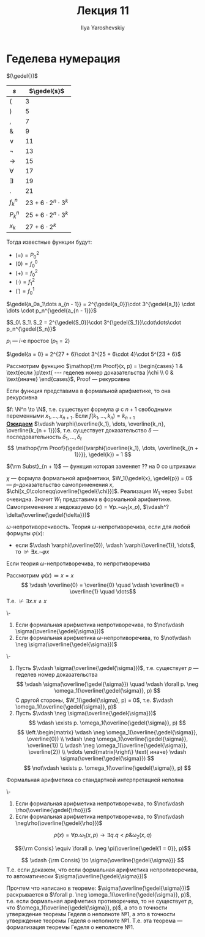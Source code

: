 #+LATEX_CLASS: general
#+TITLE: Лекция 11
#+AUTHOR: Ilya Yaroshevskiy
#+LATEX_HEADER: \newcommand{\gedel}[1]{\custombracket{\ulcorner}{\urcorner}{#1}}


* Геделева нумерация
#+begin_definition org
\((\gedel{})\)
#+ATTR_LATEX: :align l|l
| \(s\)       | \(\gedel{s}\)                 |
|-------------+-------------------------------|
| \((\)       | \( 3\)                        |
|-------------+-------------------------------|
| \()\)       | \( 5\)                        |
|-------------+-------------------------------|
| \(,\)       | \( 7\)                        |
|-------------+-------------------------------|
| \(\&\)      | \( 9\)                        |
|-------------+-------------------------------|
| \(\vee\)    | \(11\)                        |
|-------------+-------------------------------|
| \(\neg\)    | \(13\)                        |
|-------------+-------------------------------|
| \(\to\)     | \(15\)                        |
|-------------+-------------------------------|
| \(\forall\) | \(17\)                        |
|-------------+-------------------------------|
| \(\exists\) | \(19\)                        |
|-------------+-------------------------------|
| \(.\)       | \(21\)                        |
|-------------+-------------------------------|
| \(f^n_k\)   | \(23 + 6\cdot 2^n \cdot 3^k\) |
|-------------+-------------------------------|
| \(P^n_k\)   | \(25 + 6\cdot 2^n\cdot 3^k\)  |
|-------------+-------------------------------|
| \(x_k\)     | \(27 + 6\cdot 2^k\)           |
Тогда известные функции будут:
- \((=) = P^2_0\)
- \((0) = f^0_0\)
- \((+) = f^2_0\)
- \((\cdot) = f^2_1\)
- \((') = f^1_0\)
#+end_definition
#+begin_definition org
\(\gedel{a_0a_1\dots a_{n - 1}} = 2^{\gedel{a_0}}\cdot 3^{\gedel{a_1}} \cdot \dots \cdot p_n^{\gedel{a_{n - 1}}}\)
#+end_definition
#+begin_definition org
\(S_0\ S_1\ S_2 = 2^{\gedel{S_0}}\cdot 3^{\gedel{S_1}}\cdot\dots\cdot p_n^{\gedel{S_n}}\)
#+end_definition
#+begin_remark org
\(p_i\) --- \(i\)-е простое (\(p_1 = 2\))
#+end_remark
#+begin_examp org
\(\gedel{a = 0} = 2^{27 + 6}\cdot 3^{25 + 6\cdot 4}\cdot 5^{23 + 6}\)
#+end_examp
#+begin_theorem org
Рассмотрим функцию \(\mathop{\rm Proof}(x, p) = \begin{cases}
  1 & \text{если }p\text{ --- геделев номер доказательства }\chi \\
  0 & \text{иначе}
\end{cases}\), Proof --- рекурсивна
#+end_theorem
#+begin_theorem org
Если функция представима в формальной арифметике, то она рекурсивна
#+end_theorem
#+begin_proof org
\(f: \N^n \to \N\), т.е. существует формула \(\varphi\) с \(n + 1\) свободными переменными \(x_1, \dots, x_{n + 1}\). Если \(f(k_1, \dots, k_n) = k_{n + 1}\) \\
*_Ожидаем_* \(\vdash \varphi(\overline{k_1}, \dots, \overline{k_n}, \overline{k_{n + 1}})\), т.е. существует доказательство \(\delta\) --- последовательность \(\delta_1, \dots, \delta_t\)
\[ \mathop{\rm Proof}(\gedel{\varphi{\overline{k_1}, \dots, \overline{k_{n + 1}}}}, \gedel{k}) = 1 \]
#+begin_export latex
\begin{array}{l}
S\langle{\rm plog}_2, \\
\quad M \langle S \langle {\rm Proof}, \\
\quad\quad S\pair{{\rm Subst}_{n + 1}, \gedel{\varphi}, P^2_{n + 1}, P^3_{n + 1}, \dots, P^{n + 1}_{n + 1}, S\pair{{\rm plog}_2, P^1_{n + 2}}}, \\
\quad\quad S \pair{{\rm plog}_3, P^1_{n + 1}} \\
\quad \rangle \\
\rangle
\end{array}
#+end_export
\color{gray}\({\rm Subst}_{n + 1}\) --- функция которая заменяет ?? на 0 со штрихами\color{black} \\
#+end_proof

\(\chi\) --- формула формальной арифметики, \(W_1(\gedel{x}, \gedel{p}) = 0\) --- \(p\)-доказательство самоприменения \(x\), \(\chi[x_0\coloneqq\overline{\gedel{\chi}}]\). Реализация \(W_1\) через Subst очевидна. Значит \(W_1\) представима в формальной арифметике. Самоприменение \(x\) недоказуемо
\((x) = \forall p. \neg \omega_1(x, p)\), \(\vdash^? \delta(\overline{\gedel{\delta}})\)
#+begin_definition org
\(\omega\)-непротиворечивость. Теория \(\omega\)-непротиворечива, если для любой формулы \(\varphi(x)\):
- если \(\vdash \varphi(\overline{0}), \vdash \varphi(\overline{1}), \dots\), то \(\not\vdash \exists x. \neg \varphi{x}\)
#+end_definition
#+begin_lemma org
Если теория \(\omega\)-непротиворечива, то непротиворечива
#+end_lemma
#+begin_proof org
Рассмотрим \(\varphi(x) \coloneqq x = x\)
\[ \vdash \overline{0} = \overline{0} \quad \vdash \overline{1} = \overline{1} \quad \dots\]
Т.е. \(\not\vdash \exists x. x\neq x\)
#+end_proof
#+ATTR_LATEX: :options [Геделя о неполноте арифметике №1]
#+begin_theorem org
\-
1. Если формальная арифметика непротиворечива, то \(\not\vdash \sigma(\overline{\gedel{\sigma}})\)
2. Если формальная арифметика \(\omega\)-непротиворечива, то \(\not\vdash \neg \sigma(\overline{\gedel{\sigma}})\)
#+end_theorem
#+begin_proof org
\-
1. Пусть \(\vdash \sigma(\overline{\gedel{\sigma}})\), т.е. существует \(p\) --- геделев номер доказательства
   \[ \vdash \sigma(\overline{\gedel{\sigma}}) \quad \vdash \forall p. \neg \omega_1(\overline{\gedel{\sigma}}, p) \]
   С другой стороны, \(W_1(\gedel{\sigma}, p) = 0\), т.е. \(\vdash \omega_1(\overline{\gedel{\sigma}}, p)\)
2. Пусть \(\vdash \neg \sigma(\overline{\gedel{\sigma}})\)
   \[ \vdash \exists p. \omega_1(\overline{\gedel{\sigma}}, p) \]
      \[ \left.\begin{matrix}
   \vdash \neg \omega_1(\overline{\gedel{\sigma}}, \overline{0}) \\
   \vdash \neg \omega_1(\overline{\gedel{\sigma}}, \overline{1}) \\
   \vdash \neg \omega_1(\overline{\gedel{\sigma}}, \overline{2}) \\
   \vdots
   \end{matrix}\right\} \text{ иначе} \vdash \sigma(\overline{\gedel{\sigma}})  \]
   \[ \not\vdash \exists p. \omega_1(\overline{\gedel{\sigma}}, p) \]
#+end_proof
#+begin_corollary org
Формальная арифметика со стандартной интерпретацией неполна
#+end_corollary
#+begin_proof org
\todo
#+end_proof
#+ATTR_LATEX: :options [Геделя о неполноте арифметики №1 в форме Россера]
#+begin_theorem org
\-
1. Если формальная арифметика непротиворечива, то \(\not\vdash \rho(\overline{\gedel{\rho}})\)
2. Если формальная арифметика непротиворечива, то \(\not\vdash \neg\rho(\overline{\gedel{\rho}})\)
#+end_theorem
\[ \rho(x) = \forall p. \omega_1(x, p) \to \exists q. q < p \& \omega_2(x, q) \]
\todo
#+begin_definition org
\[{\rm Consis} \equiv \forall p. \neg \pi(\overline{\gedel{1 = 0}}, p)\]
#+end_definition

#+ATTR_LATEX: :options [Геделя о неполноте арифметики №2]
#+begin_theorem org
\[ \vdash {\rm Consis} \to \sigma{\overline{\gedel{\sigma}}} \]
Т.е. если докажем, что если формальная арифметика непротиворечива, то автоматически \(\sigma(\overline{\gedel{\sigma}})\)
#+end_theorem
#+ATTR_LATEX: :options [схема]
#+begin_proof org
Прочтем что написано в теореме: \(\sigma(\overline{\gedel{\sigma}})\) раскрывается в \(\forall p. \neg \omega_1(\overline{\gedel{\sigma}}, p)\), т.е. если формальная арифметика противоречива, то не существует \(p\), что \(\omega_1(\overline{\gedel{\sigma}}, p)\), а это в точности утверждение теоремы Геделя о неполноте №1, а это в точности утверждение теоремы Геделя о неполноте №1. Т.е. эта теорема --- формализация теоремы Геделя о неполноте №1.
#+end_proof

